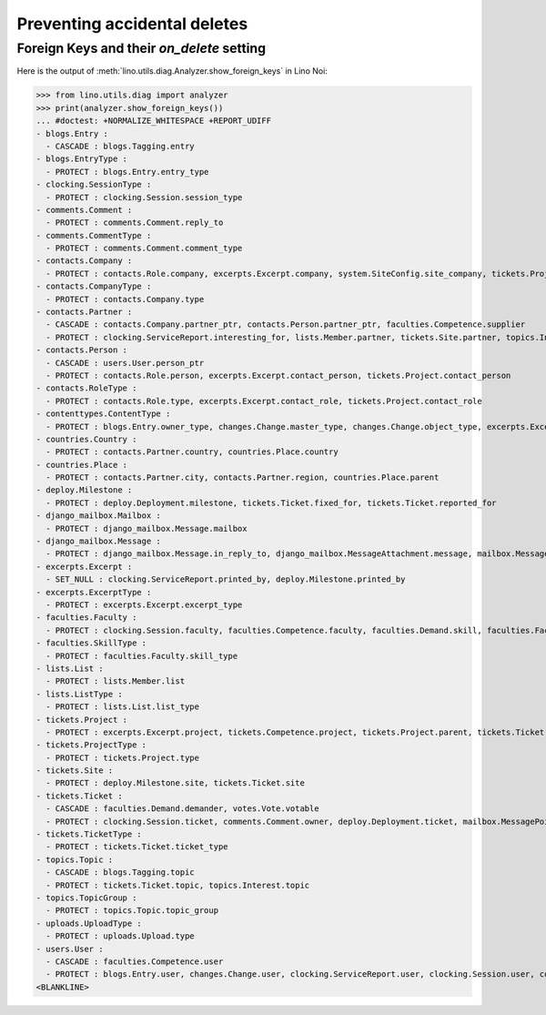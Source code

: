 .. _noi.specs.ddh:

=============================
Preventing accidental deletes
=============================

.. How to test only this document:

    $ python setup.py test -s tests.SpecsTests.test_ddh
    
    doctest init:

    >>> import lino
    >>> lino.startup('lino_noi.projects.team.settings.doctests')
    >>> from lino.api.doctest import *


Foreign Keys and their `on_delete` setting
==========================================

Here is the output of :meth:`lino.utils.diag.Analyzer.show_foreign_keys` in
Lino Noi:


>>> from lino.utils.diag import analyzer
>>> print(analyzer.show_foreign_keys())
... #doctest: +NORMALIZE_WHITESPACE +REPORT_UDIFF
- blogs.Entry :
  - CASCADE : blogs.Tagging.entry
- blogs.EntryType :
  - PROTECT : blogs.Entry.entry_type
- clocking.SessionType :
  - PROTECT : clocking.Session.session_type
- comments.Comment :
  - PROTECT : comments.Comment.reply_to
- comments.CommentType :
  - PROTECT : comments.Comment.comment_type
- contacts.Company :
  - PROTECT : contacts.Role.company, excerpts.Excerpt.company, system.SiteConfig.site_company, tickets.Project.company
- contacts.CompanyType :
  - PROTECT : contacts.Company.type
- contacts.Partner :
  - CASCADE : contacts.Company.partner_ptr, contacts.Person.partner_ptr, faculties.Competence.supplier
  - PROTECT : clocking.ServiceReport.interesting_for, lists.Member.partner, tickets.Site.partner, topics.Interest.partner
- contacts.Person :
  - CASCADE : users.User.person_ptr
  - PROTECT : contacts.Role.person, excerpts.Excerpt.contact_person, tickets.Project.contact_person
- contacts.RoleType :
  - PROTECT : contacts.Role.type, excerpts.Excerpt.contact_role, tickets.Project.contact_role
- contenttypes.ContentType :
  - PROTECT : blogs.Entry.owner_type, changes.Change.master_type, changes.Change.object_type, excerpts.Excerpt.owner_type, excerpts.ExcerptType.content_type, gfks.HelpText.content_type, notify.Message.owner_type, uploads.Upload.owner_type
- countries.Country :
  - PROTECT : contacts.Partner.country, countries.Place.country
- countries.Place :
  - PROTECT : contacts.Partner.city, contacts.Partner.region, countries.Place.parent
- deploy.Milestone :
  - PROTECT : deploy.Deployment.milestone, tickets.Ticket.fixed_for, tickets.Ticket.reported_for
- django_mailbox.Mailbox :
  - PROTECT : django_mailbox.Message.mailbox
- django_mailbox.Message :
  - PROTECT : django_mailbox.Message.in_reply_to, django_mailbox.MessageAttachment.message, mailbox.MessagePointer.message
- excerpts.Excerpt :
  - SET_NULL : clocking.ServiceReport.printed_by, deploy.Milestone.printed_by
- excerpts.ExcerptType :
  - PROTECT : excerpts.Excerpt.excerpt_type
- faculties.Faculty :
  - PROTECT : clocking.Session.faculty, faculties.Competence.faculty, faculties.Demand.skill, faculties.Faculty.parent
- faculties.SkillType :
  - PROTECT : faculties.Faculty.skill_type
- lists.List :
  - PROTECT : lists.Member.list
- lists.ListType :
  - PROTECT : lists.List.list_type
- tickets.Project :
  - PROTECT : excerpts.Excerpt.project, tickets.Competence.project, tickets.Project.parent, tickets.Ticket.project
- tickets.ProjectType :
  - PROTECT : tickets.Project.type
- tickets.Site :
  - PROTECT : deploy.Milestone.site, tickets.Ticket.site
- tickets.Ticket :
  - CASCADE : faculties.Demand.demander, votes.Vote.votable
  - PROTECT : clocking.Session.ticket, comments.Comment.owner, deploy.Deployment.ticket, mailbox.MessagePointer.ticket, tickets.Link.child, tickets.Link.parent, tickets.Ticket.duplicate_of
- tickets.TicketType :
  - PROTECT : tickets.Ticket.ticket_type
- topics.Topic :
  - CASCADE : blogs.Tagging.topic
  - PROTECT : tickets.Ticket.topic, topics.Interest.topic
- topics.TopicGroup :
  - PROTECT : topics.Topic.topic_group
- uploads.UploadType :
  - PROTECT : uploads.Upload.type
- users.User :
  - CASCADE : faculties.Competence.user
  - PROTECT : blogs.Entry.user, changes.Change.user, clocking.ServiceReport.user, clocking.Session.user, comments.Comment.user, dashboard.Widget.user, excerpts.Excerpt.user, notify.Message.user, tickets.Competence.user, tickets.Project.assign_to, tickets.Ticket.end_user, tickets.Ticket.reporter, tickets.Ticket.user, tinymce.TextFieldTemplate.user, uploads.Upload.user, users.Authority.authorized, users.Authority.user, votes.Vote.user
<BLANKLINE>
